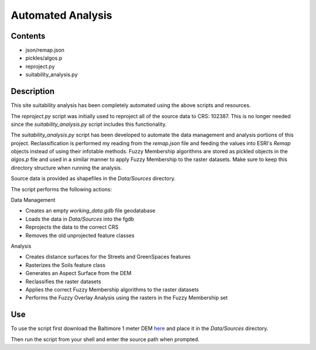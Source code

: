 ==================
Automated Analysis
==================

--------
Contents
--------
* json/remap.json
* pickles/algos.p
* reproject.py
* suitability_analysis.py

-----------
Description
-----------
This site suitability analysis has been completely automated using
the above scripts and resources.

The `reproject.py` script was initially used to reproject all of the 
source data to CRS: 102387. This is no longer needed since the 
`suitability_analysis.py` script includes this functionality.

The `suitability_analysis.py` script has been developed to automate
the data management and analysis portions of this project. Reclassification is performed my reading from the `remap.json` file and feeding the values into ESRI's `Remap` objects instead of using their infotable methods. Fuzzy Membership algorithms are stored as pickled objects in the `algos.p` file and used in a similar manner to apply Fuzzy Membership to the raster datasets. Make sure to keep this directory structure when running the analysis.

Source data is provided as shapefiles in the `Data/Sources` directory.

The script performs the following actions:

Data Management

* Creates an empty `working_data.gdb` file geodatabase
* Loads the data in `Data/Sources` into the fgdb
* Reprojects the data to the correct CRS
* Removes the old unprojected feature classes

Analysis

* Creates distance surfaces for the Streets and GreenSpaces features
* Rasterizes the Soils feature class
* Generates an Aspect Surface from the DEM
* Reclassifies the raster datasets
* Applies the correct Fuzzy Membership algorithms to the raster datasets
* Performs the Fuzzy Overlay Analysis using the rasters in the Fuzzy Membership set

---
Use
---
To use the script first download the Baltimore 1 meter DEM `here <https://www.dropbox.com/s/j7x2ips8donvpd2/BaltimoreCity_DEM_2015_0.7m.7z?dl=0>`_
and place it in the `Data/Sources` directory.

Then run the script from your shell and enter the source path when prompted.